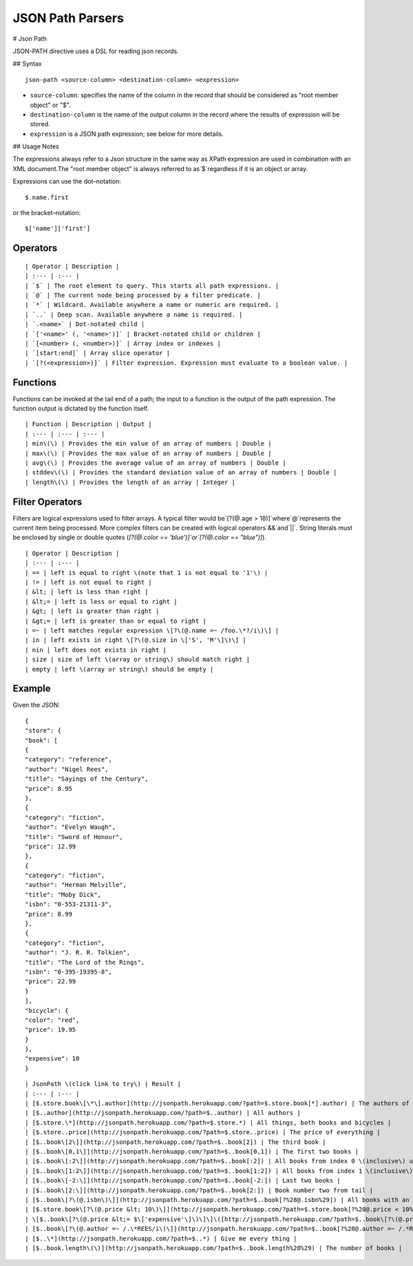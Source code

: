 .. meta::
    :author: Cask Data, Inc.
    :copyright: Copyright © 2017 Cask Data, Inc.
    :description: The CDAP User Guide

.. _user-guide-data-preparation-parsers-json-path:

=================
JSON Path Parsers
=================

#
Json Path

JSON-PATH directive uses a DSL for reading json records.

## Syntax

::

  json-path <source-column> <destination-column> <expression>

- ``source-column``: specifies the name of the column in the record that should be
  considered as "root member object" or "$".
- ``destination-column`` is the name of the output column in the record where the results
  of expression will be stored.
- ``expression`` is a JSON path expression; see below for more details.

## Usage Notes

The expressions always refer to a Json structure in the same way as XPath expression are
used in combination with an XML document.The "root member object" is always referred to
as`$`regardless if it is an object or array.

Expressions can use the dot–notation::

  $.name.first

or the bracket–notation::

  $['name']['first']


Operators
=========
::

  | Operator | Description |
  | :--- | :--- |
  | `$` | The root element to query. This starts all path expressions. |
  | `@` | The current node being processed by a filter predicate. |
  | `*` | Wildcard. Available anywhere a name or numeric are required. |
  | `..` | Deep scan. Available anywhere a name is required. |
  | `.<name>` | Dot-notated child |
  | `['<name>' (, '<name>')]` | Bracket-notated child or children |
  | `[<number> (, <number>)]` | Array index or indexes |
  | `[start:end]` | Array slice operator |
  | `[?(<expression>)]` | Filter expression. Expression must evaluate to a boolean value. |

Functions
=========

Functions can be invoked at the tail end of a path; the input to a function is the output
of the path expression. The function output is dictated by the function itself.

::

  | Function | Description | Output |
  | :--- | :--- | :--- |
  | min\(\) | Provides the min value of an array of numbers | Double |
  | max\(\) | Provides the max value of an array of numbers | Double |
  | avg\(\) | Provides the average value of an array of numbers | Double |
  | stddev\(\) | Provides the standard deviation value of an array of numbers | Double |
  | length\(\) | Provides the length of an array | Integer |

Filter Operators
================

Filters are logical expressions used to filter arrays. A typical filter would be`[?(@.age
> 18)]`where`@`represents the current item being processed. More complex filters can be
created with logical operators`&&`and`||`. String literals must be enclosed by single or
double quotes \(`[?(@.color == 'blue')]`or`[?(@.color == "blue")]`\).

::

  | Operator | Description |
  | :--- | :--- |
  | == | left is equal to right \(note that 1 is not equal to '1'\) |
  | != | left is not equal to right |
  | &lt; | left is less than right |
  | &lt;= | left is less or equal to right |
  | &gt; | left is greater than right |
  | &gt;= | left is greater than or equal to right |
  | =~ | left matches regular expression \[?\(@.name =~ /foo.\*?/i\)\] |
  | in | left exists in right \[?\(@.size in \['S', 'M'\]\)\] |
  | nin | left does not exists in right |
  | size | size of left \(array or string\) should match right |
  | empty | left \(array or string\) should be empty |

Example
=======

Given the JSON::

  {
  "store": {
  "book": [
  {
  "category": "reference",
  "author": "Nigel Rees",
  "title": "Sayings of the Century",
  "price": 8.95
  },
  {
  "category": "fiction",
  "author": "Evelyn Waugh",
  "title": "Sword of Honour",
  "price": 12.99
  },
  {
  "category": "fiction",
  "author": "Herman Melville",
  "title": "Moby Dick",
  "isbn": "0-553-21311-3",
  "price": 8.99
  },
  {
  "category": "fiction",
  "author": "J. R. R. Tolkien",
  "title": "The Lord of the Rings",
  "isbn": "0-395-19395-8",
  "price": 22.99
  }
  ],
  "bicycle": {
  "color": "red",
  "price": 19.95
  }
  },
  "expensive": 10
  }

::

  | JsonPath \(click link to try\) | Result |
  | :--- | :--- |
  | [$.store.book\[\*\].author](http://jsonpath.herokuapp.com/?path=$.store.book[*].author) | The authors of all books |
  | [$..author](http://jsonpath.herokuapp.com/?path=$..author) | All authors |
  | [$.store.\*](http://jsonpath.herokuapp.com/?path=$.store.*) | All things, both books and bicycles |
  | [$.store..price](http://jsonpath.herokuapp.com/?path=$.store..price) | The price of everything |
  | [$..book\[2\]](http://jsonpath.herokuapp.com/?path=$..book[2]) | The third book |
  | [$..book\[0,1\]](http://jsonpath.herokuapp.com/?path=$..book[0,1]) | The first two books |
  | [$..book\[:2\]](http://jsonpath.herokuapp.com/?path=$..book[:2]) | All books from index 0 \(inclusive\) until index 2 \(exclusive\) |
  | [$..book\[1:2\]](http://jsonpath.herokuapp.com/?path=$..book[1:2]) | All books from index 1 \(inclusive\) until index 2 \(exclusive\) |
  | [$..book\[-2:\]](http://jsonpath.herokuapp.com/?path=$..book[-2:]) | Last two books |
  | [$..book\[2:\]](http://jsonpath.herokuapp.com/?path=$..book[2:]) | Book number two from tail |
  | [$..book\[?\(@.isbn\)\]](http://jsonpath.herokuapp.com/?path=$..book[?%28@.isbn%29]) | All books with an ISBN number |
  | [$.store.book\[?\(@.price &lt; 10\)\]](http://jsonpath.herokuapp.com/?path=$.store.book[?%28@.price < 10%29]) | All books in store cheaper than 10 |
  | \[$..book\[?\(@.price &lt;= $\['expensive'\]\)\]\]\([http://jsonpath.herokuapp.com/?path=$..book\[?\(@.price](http://jsonpath.herokuapp.com/?path=$..book[?%28@.price) &lt;= $\['expensive'\]%29\]\) | All books in store that are not "expensive" |
  | [$..book\[?\(@.author =~ /.\*REES/i\)\]](http://jsonpath.herokuapp.com/?path=$..book[?%28@.author =~ /.*REES/i%29]) | All books matching regex \(ignore case\) |
  | [$..\*](http://jsonpath.herokuapp.com/?path=$..*) | Give me every thing |
  | [$..book.length\(\)](http://jsonpath.herokuapp.com/?path=$..book.length%28%29) | The number of books |
